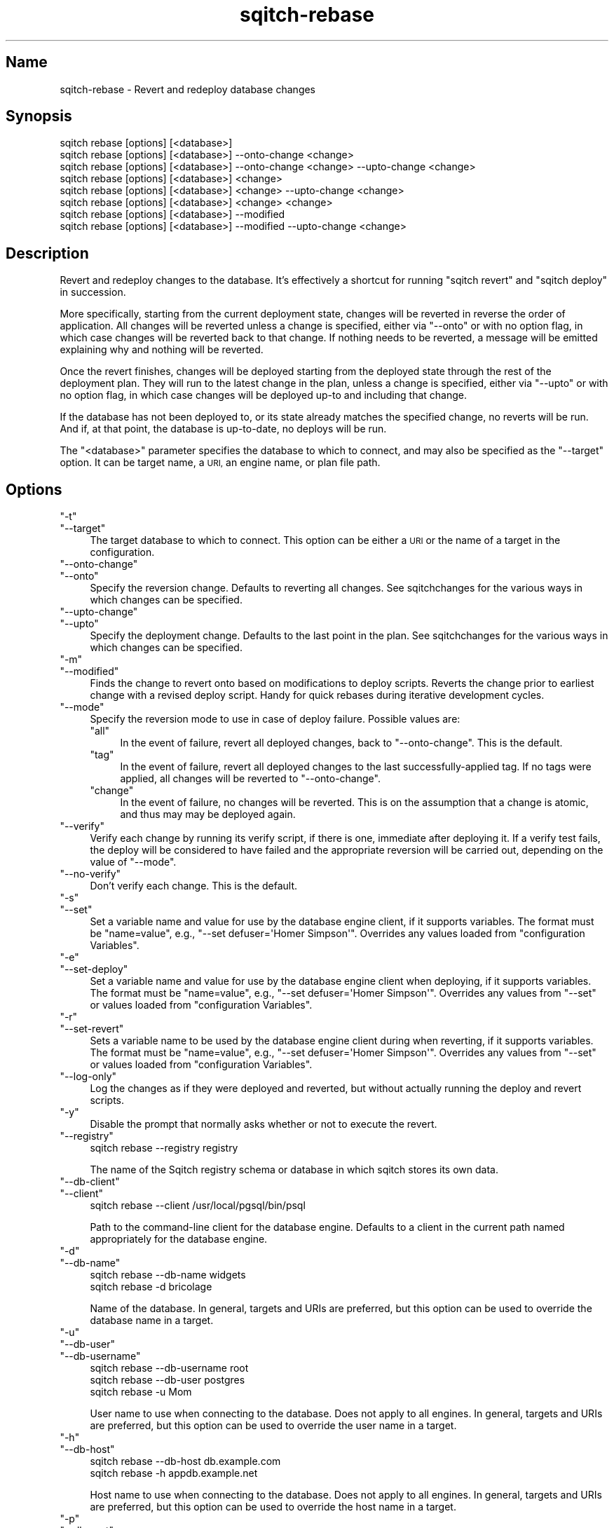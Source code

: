 .\" Automatically generated by Pod::Man 4.11 (Pod::Simple 3.35)
.\"
.\" Standard preamble:
.\" ========================================================================
.de Sp \" Vertical space (when we can't use .PP)
.if t .sp .5v
.if n .sp
..
.de Vb \" Begin verbatim text
.ft CW
.nf
.ne \\$1
..
.de Ve \" End verbatim text
.ft R
.fi
..
.\" Set up some character translations and predefined strings.  \*(-- will
.\" give an unbreakable dash, \*(PI will give pi, \*(L" will give a left
.\" double quote, and \*(R" will give a right double quote.  \*(C+ will
.\" give a nicer C++.  Capital omega is used to do unbreakable dashes and
.\" therefore won't be available.  \*(C` and \*(C' expand to `' in nroff,
.\" nothing in troff, for use with C<>.
.tr \(*W-
.ds C+ C\v'-.1v'\h'-1p'\s-2+\h'-1p'+\s0\v'.1v'\h'-1p'
.ie n \{\
.    ds -- \(*W-
.    ds PI pi
.    if (\n(.H=4u)&(1m=24u) .ds -- \(*W\h'-12u'\(*W\h'-12u'-\" diablo 10 pitch
.    if (\n(.H=4u)&(1m=20u) .ds -- \(*W\h'-12u'\(*W\h'-8u'-\"  diablo 12 pitch
.    ds L" ""
.    ds R" ""
.    ds C` ""
.    ds C' ""
'br\}
.el\{\
.    ds -- \|\(em\|
.    ds PI \(*p
.    ds L" ``
.    ds R" ''
.    ds C`
.    ds C'
'br\}
.\"
.\" Escape single quotes in literal strings from groff's Unicode transform.
.ie \n(.g .ds Aq \(aq
.el       .ds Aq '
.\"
.\" If the F register is >0, we'll generate index entries on stderr for
.\" titles (.TH), headers (.SH), subsections (.SS), items (.Ip), and index
.\" entries marked with X<> in POD.  Of course, you'll have to process the
.\" output yourself in some meaningful fashion.
.\"
.\" Avoid warning from groff about undefined register 'F'.
.de IX
..
.nr rF 0
.if \n(.g .if rF .nr rF 1
.if (\n(rF:(\n(.g==0)) \{\
.    if \nF \{\
.        de IX
.        tm Index:\\$1\t\\n%\t"\\$2"
..
.        if !\nF==2 \{\
.            nr % 0
.            nr F 2
.        \}
.    \}
.\}
.rr rF
.\"
.\" Accent mark definitions (@(#)ms.acc 1.5 88/02/08 SMI; from UCB 4.2).
.\" Fear.  Run.  Save yourself.  No user-serviceable parts.
.    \" fudge factors for nroff and troff
.if n \{\
.    ds #H 0
.    ds #V .8m
.    ds #F .3m
.    ds #[ \f1
.    ds #] \fP
.\}
.if t \{\
.    ds #H ((1u-(\\\\n(.fu%2u))*.13m)
.    ds #V .6m
.    ds #F 0
.    ds #[ \&
.    ds #] \&
.\}
.    \" simple accents for nroff and troff
.if n \{\
.    ds ' \&
.    ds ` \&
.    ds ^ \&
.    ds , \&
.    ds ~ ~
.    ds /
.\}
.if t \{\
.    ds ' \\k:\h'-(\\n(.wu*8/10-\*(#H)'\'\h"|\\n:u"
.    ds ` \\k:\h'-(\\n(.wu*8/10-\*(#H)'\`\h'|\\n:u'
.    ds ^ \\k:\h'-(\\n(.wu*10/11-\*(#H)'^\h'|\\n:u'
.    ds , \\k:\h'-(\\n(.wu*8/10)',\h'|\\n:u'
.    ds ~ \\k:\h'-(\\n(.wu-\*(#H-.1m)'~\h'|\\n:u'
.    ds / \\k:\h'-(\\n(.wu*8/10-\*(#H)'\z\(sl\h'|\\n:u'
.\}
.    \" troff and (daisy-wheel) nroff accents
.ds : \\k:\h'-(\\n(.wu*8/10-\*(#H+.1m+\*(#F)'\v'-\*(#V'\z.\h'.2m+\*(#F'.\h'|\\n:u'\v'\*(#V'
.ds 8 \h'\*(#H'\(*b\h'-\*(#H'
.ds o \\k:\h'-(\\n(.wu+\w'\(de'u-\*(#H)/2u'\v'-.3n'\*(#[\z\(de\v'.3n'\h'|\\n:u'\*(#]
.ds d- \h'\*(#H'\(pd\h'-\w'~'u'\v'-.25m'\f2\(hy\fP\v'.25m'\h'-\*(#H'
.ds D- D\\k:\h'-\w'D'u'\v'-.11m'\z\(hy\v'.11m'\h'|\\n:u'
.ds th \*(#[\v'.3m'\s+1I\s-1\v'-.3m'\h'-(\w'I'u*2/3)'\s-1o\s+1\*(#]
.ds Th \*(#[\s+2I\s-2\h'-\w'I'u*3/5'\v'-.3m'o\v'.3m'\*(#]
.ds ae a\h'-(\w'a'u*4/10)'e
.ds Ae A\h'-(\w'A'u*4/10)'E
.    \" corrections for vroff
.if v .ds ~ \\k:\h'-(\\n(.wu*9/10-\*(#H)'\s-2\u~\d\s+2\h'|\\n:u'
.if v .ds ^ \\k:\h'-(\\n(.wu*10/11-\*(#H)'\v'-.4m'^\v'.4m'\h'|\\n:u'
.    \" for low resolution devices (crt and lpr)
.if \n(.H>23 .if \n(.V>19 \
\{\
.    ds : e
.    ds 8 ss
.    ds o a
.    ds d- d\h'-1'\(ga
.    ds D- D\h'-1'\(hy
.    ds th \o'bp'
.    ds Th \o'LP'
.    ds ae ae
.    ds Ae AE
.\}
.rm #[ #] #H #V #F C
.\" ========================================================================
.\"
.IX Title "sqitch-rebase 3"
.TH sqitch-rebase 3 "2021-09-02" "perl v5.30.0" "User Contributed Perl Documentation"
.\" For nroff, turn off justification.  Always turn off hyphenation; it makes
.\" way too many mistakes in technical documents.
.if n .ad l
.nh
.SH "Name"
.IX Header "Name"
sqitch-rebase \- Revert and redeploy database changes
.SH "Synopsis"
.IX Header "Synopsis"
.Vb 8
\&  sqitch rebase [options] [<database>]
\&  sqitch rebase [options] [<database>] \-\-onto\-change <change>
\&  sqitch rebase [options] [<database>] \-\-onto\-change <change> \-\-upto\-change <change>
\&  sqitch rebase [options] [<database>] <change>
\&  sqitch rebase [options] [<database>] <change> \-\-upto\-change <change>
\&  sqitch rebase [options] [<database>] <change> <change>
\&  sqitch rebase [options] [<database>] \-\-modified
\&  sqitch rebase [options] [<database>] \-\-modified \-\-upto\-change <change>
.Ve
.SH "Description"
.IX Header "Description"
Revert and redeploy changes to the database. It's effectively a shortcut for
running \f(CW\*(C`sqitch revert\*(C'\fR and \f(CW\*(C`sqitch deploy\*(C'\fR
in succession.
.PP
More specifically, starting from the current deployment state, changes will be
reverted in reverse the order of application. All changes will be reverted
unless a change is specified, either via \f(CW\*(C`\-\-onto\*(C'\fR or with no option flag, in
which case changes will be reverted back to that change. If nothing needs to
be reverted, a message will be emitted explaining why and nothing will be
reverted.
.PP
Once the revert finishes, changes will be deployed starting from the deployed
state through the rest of the deployment plan. They will run to the latest
change in the plan, unless a change is specified, either via \f(CW\*(C`\-\-upto\*(C'\fR or with
no option flag, in which case changes will be deployed up-to and including
that change.
.PP
If the database has not been deployed to, or its state already matches the
specified change, no reverts will be run. And if, at that point, the database
is up-to-date, no deploys will be run.
.PP
The \f(CW\*(C`<database>\*(C'\fR parameter specifies the database to which to connect,
and may also be specified as the \f(CW\*(C`\-\-target\*(C'\fR option. It can be target name,
a \s-1URI,\s0 an engine name, or plan file path.
.SH "Options"
.IX Header "Options"
.ie n .IP """\-t""" 4
.el .IP "\f(CW\-t\fR" 4
.IX Item "-t"
.PD 0
.ie n .IP """\-\-target""" 4
.el .IP "\f(CW\-\-target\fR" 4
.IX Item "--target"
.PD
The target database to which to connect. This option can be either a \s-1URI\s0 or
the name of a target in the configuration.
.ie n .IP """\-\-onto\-change""" 4
.el .IP "\f(CW\-\-onto\-change\fR" 4
.IX Item "--onto-change"
.PD 0
.ie n .IP """\-\-onto""" 4
.el .IP "\f(CW\-\-onto\fR" 4
.IX Item "--onto"
.PD
Specify the reversion change. Defaults to reverting all changes. See
sqitchchanges for the various ways in which changes can be specified.
.ie n .IP """\-\-upto\-change""" 4
.el .IP "\f(CW\-\-upto\-change\fR" 4
.IX Item "--upto-change"
.PD 0
.ie n .IP """\-\-upto""" 4
.el .IP "\f(CW\-\-upto\fR" 4
.IX Item "--upto"
.PD
Specify the deployment change. Defaults to the last point in the plan. See
sqitchchanges for the various ways in which changes can be specified.
.ie n .IP """\-m""" 4
.el .IP "\f(CW\-m\fR" 4
.IX Item "-m"
.PD 0
.ie n .IP """\-\-modified""" 4
.el .IP "\f(CW\-\-modified\fR" 4
.IX Item "--modified"
.PD
Finds the change to revert onto based on modifications to deploy scripts. Reverts
the change prior to earliest change with a revised deploy script. Handy for
quick rebases during iterative development cycles.
.ie n .IP """\-\-mode""" 4
.el .IP "\f(CW\-\-mode\fR" 4
.IX Item "--mode"
Specify the reversion mode to use in case of deploy failure. Possible values
are:
.RS 4
.ie n .IP """all""" 4
.el .IP "\f(CWall\fR" 4
.IX Item "all"
In the event of failure, revert all deployed changes, back to
\&\f(CW\*(C`\-\-onto\-change\*(C'\fR. This is the default.
.ie n .IP """tag""" 4
.el .IP "\f(CWtag\fR" 4
.IX Item "tag"
In the event of failure, revert all deployed changes to the last
successfully-applied tag. If no tags were applied, all changes will be
reverted to \f(CW\*(C`\-\-onto\-change\*(C'\fR.
.ie n .IP """change""" 4
.el .IP "\f(CWchange\fR" 4
.IX Item "change"
In the event of failure, no changes will be reverted. This is on the
assumption that a change is atomic, and thus may may be deployed again.
.RE
.RS 4
.RE
.ie n .IP """\-\-verify""" 4
.el .IP "\f(CW\-\-verify\fR" 4
.IX Item "--verify"
Verify each change by running its verify script, if there is one, immediate
after deploying it. If a verify test fails, the deploy will be considered to
have failed and the appropriate reversion will be carried out, depending on
the value of \f(CW\*(C`\-\-mode\*(C'\fR.
.ie n .IP """\-\-no\-verify""" 4
.el .IP "\f(CW\-\-no\-verify\fR" 4
.IX Item "--no-verify"
Don't verify each change. This is the default.
.ie n .IP """\-s""" 4
.el .IP "\f(CW\-s\fR" 4
.IX Item "-s"
.PD 0
.ie n .IP """\-\-set""" 4
.el .IP "\f(CW\-\-set\fR" 4
.IX Item "--set"
.PD
Set a variable name and value for use by the database engine client, if it
supports variables. The format must be \f(CW\*(C`name=value\*(C'\fR, e.g.,
\&\f(CW\*(C`\-\-set defuser=\*(AqHomer Simpson\*(Aq\*(C'\fR. Overrides any values loaded from
\&\*(L"configuration Variables\*(R".
.ie n .IP """\-e""" 4
.el .IP "\f(CW\-e\fR" 4
.IX Item "-e"
.PD 0
.ie n .IP """\-\-set\-deploy""" 4
.el .IP "\f(CW\-\-set\-deploy\fR" 4
.IX Item "--set-deploy"
.PD
Set a variable name and value for use by the database engine client when
deploying, if it supports variables. The format must be \f(CW\*(C`name=value\*(C'\fR, e.g.,
\&\f(CW\*(C`\-\-set defuser=\*(AqHomer Simpson\*(Aq\*(C'\fR. Overrides any values from \f(CW\*(C`\-\-set\*(C'\fR or values
loaded from \*(L"configuration Variables\*(R".
.ie n .IP """\-r""" 4
.el .IP "\f(CW\-r\fR" 4
.IX Item "-r"
.PD 0
.ie n .IP """\-\-set\-revert""" 4
.el .IP "\f(CW\-\-set\-revert\fR" 4
.IX Item "--set-revert"
.PD
Sets a variable name to be used by the database engine client during when
reverting, if it supports variables. The format must be \f(CW\*(C`name=value\*(C'\fR, e.g.,
\&\f(CW\*(C`\-\-set defuser=\*(AqHomer Simpson\*(Aq\*(C'\fR. Overrides any values from \f(CW\*(C`\-\-set\*(C'\fR or values
loaded from \*(L"configuration Variables\*(R".
.ie n .IP """\-\-log\-only""" 4
.el .IP "\f(CW\-\-log\-only\fR" 4
.IX Item "--log-only"
Log the changes as if they were deployed and reverted, but without actually
running the deploy and revert scripts.
.ie n .IP """\-y""" 4
.el .IP "\f(CW\-y\fR" 4
.IX Item "-y"
Disable the prompt that normally asks whether or not to execute the revert.
.ie n .IP """\-\-registry""" 4
.el .IP "\f(CW\-\-registry\fR" 4
.IX Item "--registry"
.Vb 1
\&  sqitch rebase \-\-registry registry
.Ve
.Sp
The name of the Sqitch registry schema or database in which sqitch stores its
own data.
.ie n .IP """\-\-db\-client""" 4
.el .IP "\f(CW\-\-db\-client\fR" 4
.IX Item "--db-client"
.PD 0
.ie n .IP """\-\-client""" 4
.el .IP "\f(CW\-\-client\fR" 4
.IX Item "--client"
.PD
.Vb 1
\&  sqitch rebase \-\-client /usr/local/pgsql/bin/psql
.Ve
.Sp
Path to the command-line client for the database engine. Defaults to a client
in the current path named appropriately for the database engine.
.ie n .IP """\-d""" 4
.el .IP "\f(CW\-d\fR" 4
.IX Item "-d"
.PD 0
.ie n .IP """\-\-db\-name""" 4
.el .IP "\f(CW\-\-db\-name\fR" 4
.IX Item "--db-name"
.PD
.Vb 2
\&  sqitch rebase \-\-db\-name widgets
\&  sqitch rebase \-d bricolage
.Ve
.Sp
Name of the database. In general, targets and URIs are
preferred, but this option can be used to override the database name in a
target.
.ie n .IP """\-u""" 4
.el .IP "\f(CW\-u\fR" 4
.IX Item "-u"
.PD 0
.ie n .IP """\-\-db\-user""" 4
.el .IP "\f(CW\-\-db\-user\fR" 4
.IX Item "--db-user"
.ie n .IP """\-\-db\-username""" 4
.el .IP "\f(CW\-\-db\-username\fR" 4
.IX Item "--db-username"
.PD
.Vb 3
\&  sqitch rebase \-\-db\-username root
\&  sqitch rebase \-\-db\-user postgres
\&  sqitch rebase \-u Mom
.Ve
.Sp
User name to use when connecting to the database. Does not apply to all
engines. In general, targets and URIs are preferred, but this
option can be used to override the user name in a target.
.ie n .IP """\-h""" 4
.el .IP "\f(CW\-h\fR" 4
.IX Item "-h"
.PD 0
.ie n .IP """\-\-db\-host""" 4
.el .IP "\f(CW\-\-db\-host\fR" 4
.IX Item "--db-host"
.PD
.Vb 2
\&  sqitch rebase \-\-db\-host db.example.com
\&  sqitch rebase \-h appdb.example.net
.Ve
.Sp
Host name to use when connecting to the database. Does not apply to all
engines. In general, targets and URIs are preferred, but this
option can be used to override the host name in a target.
.ie n .IP """\-p""" 4
.el .IP "\f(CW\-p\fR" 4
.IX Item "-p"
.PD 0
.ie n .IP """\-\-db\-port""" 4
.el .IP "\f(CW\-\-db\-port\fR" 4
.IX Item "--db-port"
.PD
.Vb 2
\&  sqitch rebase \-\-db\-port 7654
\&  sqitch rebase \-p 5431
.Ve
.Sp
Port number to connect to. Does not apply to all engines. In general,
targets and URIs are preferred, but this option can be used
to override the port in a target.
.ie n .IP """\-\-plan\-file""" 4
.el .IP "\f(CW\-\-plan\-file\fR" 4
.IX Item "--plan-file"
.PD 0
.ie n .IP """\-f""" 4
.el .IP "\f(CW\-f\fR" 4
.IX Item "-f"
.PD
.Vb 1
\&  sqitch rebase \-\-plan\-file my.plan
.Ve
.Sp
Path to the deployment plan file. Overrides target, engine, and core
configuration values. Defaults to \fI\f(CI$top_dir\fI/sqitch.plan\fR.
.SH "Configuration Variables"
.IX Header "Configuration Variables"
.ie n .IP """[deploy.variables]""" 4
.el .IP "\f(CW[deploy.variables]\fR" 4
.IX Item "[deploy.variables]"
.PD 0
.ie n .IP """[revert.variables]""" 4
.el .IP "\f(CW[revert.variables]\fR" 4
.IX Item "[revert.variables]"
.PD
A section defining database client variables. These variables are useful if
your database engine supports variables in scripts, such as PostgreSQL's
\&\f(CW\*(C`psql\*(C'\fR
variables <https://www.postgresql.org/docs/current/static/app-psql.html#APP-PSQL-INTERPOLATION>,
Vertica's \f(CW\*(C`vsql\*(C'\fR
variables <https://my.vertica.com/docs/7.1.x/HTML/index.htm#Authoring/ConnectingToHPVertica/vsql/Variables.htm>,
MySQL's user
variables <https://dev.mysql.com/doc/refman/5.6/en/user-variables.html>,
SQL*Plus's \f(CW\*(C`DEFINE\*(C'\fR
variables <https://docs.oracle.com/cd/B19306_01/server.102/b14357/ch12017.htm>,
and Snowflake's SnowSQL
variables <https://docs.snowflake.net/manuals/user-guide/snowsql-use.html#using-variables>.
.Sp
May be overridden by \f(CW\*(C`\-\-set\*(C'\fR, \f(CW\*(C`\-\-set\-deploy\*(C'\fR, \f(CW\*(C`\-\-set\-revert\*(C'\fR, or target and
engine configuration. Variables are merged in the following priority order:
.RS 4
.ie n .IP """\-\-set\-revert""" 4
.el .IP "\f(CW\-\-set\-revert\fR" 4
.IX Item "--set-revert"
Used only while reverting changes.
.ie n .IP """\-\-set\-deploy""" 4
.el .IP "\f(CW\-\-set\-deploy\fR" 4
.IX Item "--set-deploy"
Used only while deploying changes.
.ie n .IP """\-\-set""" 4
.el .IP "\f(CW\-\-set\fR" 4
.IX Item "--set"
Used while reverting and deploying changes.
.ie n .IP """target.$target.variables""" 4
.el .IP "\f(CWtarget.$target.variables\fR" 4
.IX Item "target.$target.variables"
Used while reverting and deploying changes.
.ie n .IP """engine.$engine.variables""" 4
.el .IP "\f(CWengine.$engine.variables\fR" 4
.IX Item "engine.$engine.variables"
Used while reverting and deploying changes.
.ie n .IP """revert.variables""" 4
.el .IP "\f(CWrevert.variables\fR" 4
.IX Item "revert.variables"
Used only while reverting changes.
.ie n .IP """deploy.variables""" 4
.el .IP "\f(CWdeploy.variables\fR" 4
.IX Item "deploy.variables"
Used while reverting and deploying changes.
.ie n .IP """core.variables""" 4
.el .IP "\f(CWcore.variables\fR" 4
.IX Item "core.variables"
Used while reverting and deploying changes.
.RE
.RS 4
.RE
.ie n .IP """rebase.verify""" 4
.el .IP "\f(CWrebase.verify\fR" 4
.IX Item "rebase.verify"
.PD 0
.ie n .IP """deploy.verify""" 4
.el .IP "\f(CWdeploy.verify\fR" 4
.IX Item "deploy.verify"
.PD
Boolean indicating whether or not to verify each change after deploying it.
.ie n .IP """rebase.mode""" 4
.el .IP "\f(CWrebase.mode\fR" 4
.IX Item "rebase.mode"
.PD 0
.ie n .IP """deploy.mode""" 4
.el .IP "\f(CWdeploy.mode\fR" 4
.IX Item "deploy.mode"
.PD
Deploy mode. The supported values are the same as for the \f(CW\*(C`\-\-mode\*(C'\fR option.
.ie n .IP """[rebase.no_prompt]""" 4
.el .IP "\f(CW[rebase.no_prompt]\fR" 4
.IX Item "[rebase.no_prompt]"
.PD 0
.ie n .IP """[revert.no_prompt]""" 4
.el .IP "\f(CW[revert.no_prompt]\fR" 4
.IX Item "[revert.no_prompt]"
.PD
A boolean value indicating whether or not to disable the prompt before
executing the revert. The \f(CW\*(C`rebase.no_prompt\*(C'\fR variable takes precedence over
\&\f(CW\*(C`revert.no_prompt\*(C'\fR, and both may of course be overridden by \f(CW\*(C`\-y\*(C'\fR.
.ie n .IP """[rebase.prompt_accept]""" 4
.el .IP "\f(CW[rebase.prompt_accept]\fR" 4
.IX Item "[rebase.prompt_accept]"
.PD 0
.ie n .IP """[revert.prompt_accept]""" 4
.el .IP "\f(CW[revert.prompt_accept]\fR" 4
.IX Item "[revert.prompt_accept]"
.PD
A boolean value indicating whether default reply to the prompt before
executing the revert should be \*(L"yes\*(R" or \*(L"no\*(R". The \f(CW\*(C`rebase.prompt_accept\*(C'\fR
variable takes precedence over \f(CW\*(C`revert.prompt_accept\*(C'\fR, and both default to
true, meaning to accept the revert by default.
.SH "Sqitch"
.IX Header "Sqitch"
Part of the sqitch suite.
